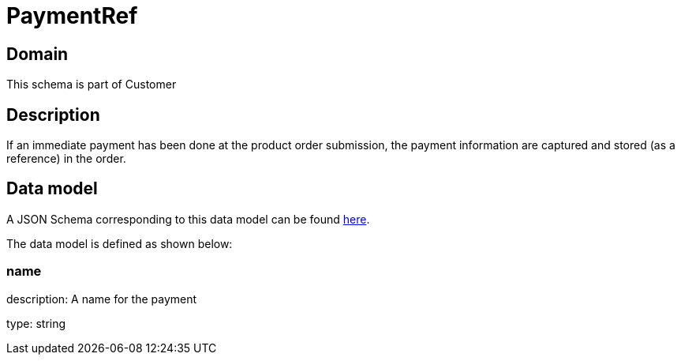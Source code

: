 = PaymentRef

[#domain]
== Domain

This schema is part of Customer

[#description]
== Description
If an immediate payment has been done at the product order submission, the payment information are captured and stored (as a reference) in the order.


[#data_model]
== Data model

A JSON Schema corresponding to this data model can be found https://tmforum.org[here].

The data model is defined as shown below:


=== name
description: A name for the payment

type: string

